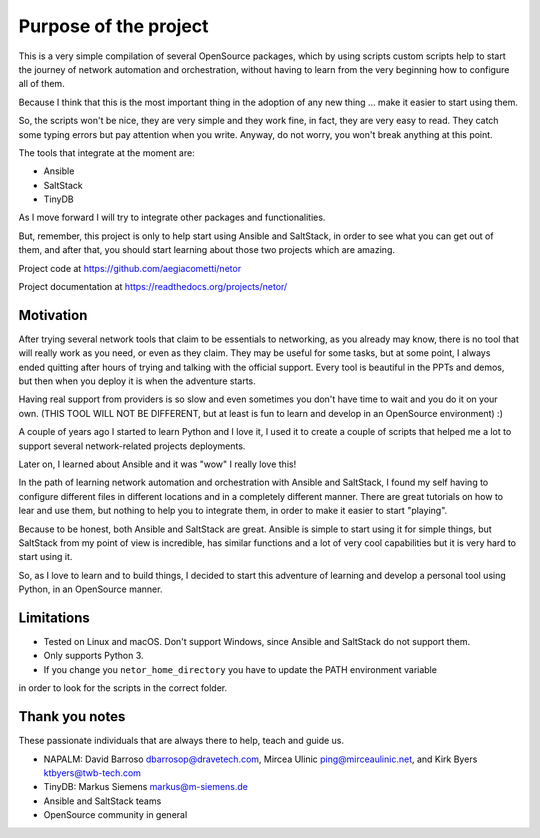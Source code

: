 Purpose of the project
======================

This is a very simple compilation of several OpenSource packages, which by using scripts
custom scripts help to start the journey of network automation and orchestration, without
having to learn from the very beginning how to configure all of them.

Because I think that this is the most important thing in the adoption of any new thing
... make it easier to start using them.

So, the scripts won't be nice, they are very simple and they work fine, in fact, they
are very easy to read. They catch some typing errors but pay attention when you write.
Anyway, do not worry, you won't break anything at this point.

The tools that integrate at the moment are:

- Ansible
- SaltStack
- TinyDB

As I move forward I will try to integrate other packages and functionalities.

But, remember, this project is only to help start using Ansible and SaltStack, in order
to see what you can get out of them, and after that, you should start learning about those two projects which are amazing.

Project code at https://github.com/aegiacometti/netor

Project documentation at https://readthedocs.org/projects/netor/


Motivation
**********

After trying several network tools that claim to be essentials to networking, as you already
may know, there is no tool that will really work as you need, or even as they claim. They
may be useful for some tasks, but at some point, I always ended quitting after hours of trying
and talking with the official support. Every tool is beautiful in the PPTs and demos, but
then when you deploy it is when the adventure starts.

Having real support from providers is so slow and even sometimes you don't have time to wait
and you do it on your own. (THIS TOOL WILL NOT BE DIFFERENT, but at least is fun to learn
and develop in an OpenSource environment) :)

A couple of years ago I started to learn Python and I love it, I used it to create a couple
of scripts that helped me a lot to support several network-related projects deployments.

Later on, I learned about Ansible and it was "wow" I really love this!

In the path of learning network automation and orchestration with Ansible and SaltStack,
I found my self having to configure different files in different locations and in a
completely different manner. There are great tutorials on how to lear and use them, but
nothing to help you to integrate them, in order to make it easier to start "playing".

Because to be honest, both Ansible and SaltStack are great. Ansible is simple to start using
it for simple things, but SaltStack from my point of view is incredible, has similar functions
and a lot of very cool capabilities but it is very hard to start using it.

So, as I love to learn and to build things, I decided to start this adventure of learning
and develop a personal tool using Python, in an OpenSource manner.


Limitations
***********

* Tested on Linux and macOS. Don't support Windows, since Ansible and SaltStack do not support them.
* Only supports Python 3.
* If you change you ``netor_home_directory`` you have to update the PATH environment variable
in order to look for the scripts in the correct folder.


Thank you notes
***************

These passionate individuals that are always there to help, teach and guide us.

* NAPALM: David Barroso dbarrosop@dravetech.com, Mircea Ulinic ping@mirceaulinic.net, and Kirk Byers ktbyers@twb-tech.com
* TinyDB: Markus Siemens markus@m-siemens.de
* Ansible and SaltStack teams
* OpenSource community in general
